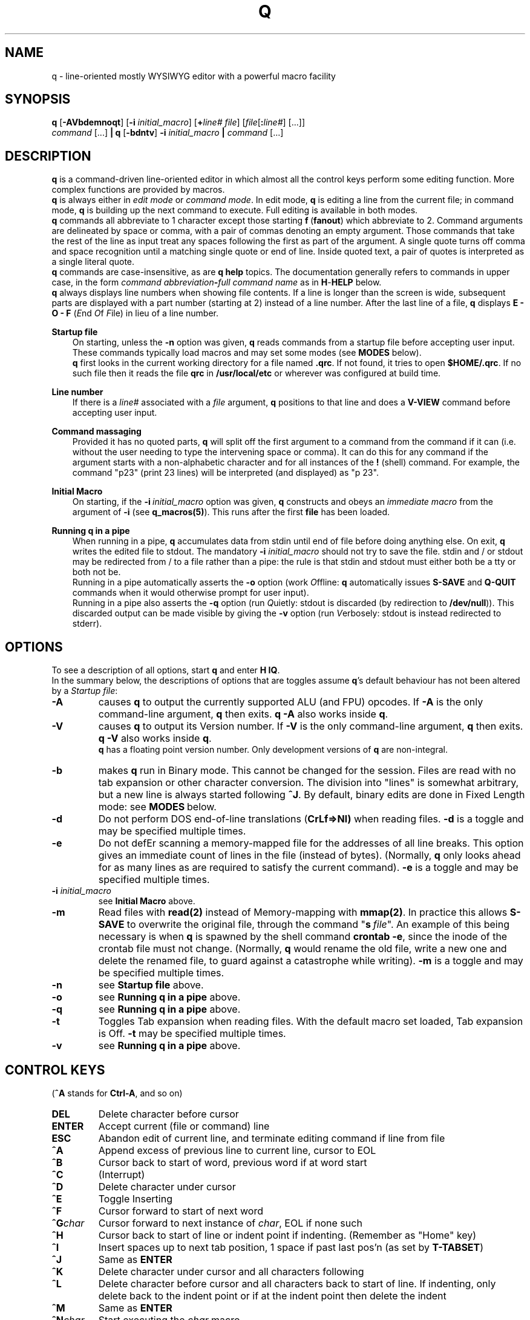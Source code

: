 .\"
.\" q manual page.
.\" Copyright (c) 2018 Duncan Roe
.\"
.\" Original author: Duncan Roe
.\"
.\" This program is free software; you can redistribute it and/or modify
.\" it under the terms of the GNU General Public License as published by
.\" the Free Software Foundation; either version 2, or (at your option)
.\" any later version.
.\"
.\" This program is distributed in the hope that it will be useful,
.\" but WITHOUT ANY WARRANTY; without even the implied warranty of
.\" MERCHANTABILITY or FITNESS FOR A PARTICULAR PURPOSE.  See the
.\" GNU General Public License for more details.
.\"
.\" You should have received a copy of the GNU General Public License
.\" along with this program; see the file COPYING.  If not, write to
.\" the Free Software Foundation, 59 Temple Place - Suite 330,
.\" Boston, MA 02111-1307, USA.
.\"
.TH Q 1 "Dec 6 2018" "q-54" "Linux Programmer's Manual"
.SH NAME
q \- line-oriented mostly WYSIWYG editor with a powerful macro facility
.SH SYNOPSIS
\f3q\f1 [\f3-AVbdemnoqt\f1] [\f3-i\f2 initial_macro\f1] [\f3+\f2line# file\f1]
[\f2file\f1[\f3:\f2line#\f1] [...]]
.br
\f2command\f1 [...] \f3| q \f1[\f3-bdntv\f1]\f3 -i\f2 initial_macro \f3|\f2
command\f1 [...]
.SH DESCRIPTION
\f3q\f1 is a command-driven line-oriented editor in which almost all the control
keys perform some editing function.
More complex functions are provided by macros.
.br
\f3q\f1 is always either in \f2edit mode\f1 or \f2 command mode\f1. In edit
mode, \f3q\f1 is editing a line from the current file;
in command mode, \f3q\f1 is building up the next command to execute.
Full editing is available in both modes.
.br
\f3q\f1 commands all abbreviate to 1 character except those starting
\f3f\f1\ \&(\fBfanout\fR)
which abbreviate to 2.
Command arguments are delineated by space or comma, with a pair of commas
denoting an empty argument.
Those commands that take the rest of the line as input treat any spaces
following the first as part of the argument.
A single quote turns off comma and space recognition until a matching single
quote or end of line.
Inside quoted text, a pair of quotes is interpreted as a single literal quote.
.br
\f3q\f1 commands are case-insensitive, as are \f3q\f1 \f3help\f1 topics.
The documentation generally refers to commands in upper case,
in the form \f2command abbreviation\f3-\f2full command name\f1
as in \f3H\f1-\f3HELP\f1 below.
.br
\fBq\fR always displays line numbers when showing file contents.
If a line is longer than the screen is wide, subsequent parts are displayed with
a part number (starting at 2) instead of a line number.
After the last line of a file,
\fBq\fR displays \fBE - O - F\fR (\fIE\fRnd \fIO\fRf \fIF\fRile)
in lieu of a line number.
.PP
\f3Startup file\f1
.RS 3
On starting, unless the \fB-n\fR option was given,
\fBq\fR reads commands from a startup file before accepting user
input.
These commands typically load macros and may set some modes
(see \fBMODES\fR below).
.br
\f3q\f1 first looks in the current working directory for a file named
\f3.qrc\f1.
If not found, it tries to open \f3$HOME/.qrc\f1.
If no such file then it reads the file \f3qrc\f1 in 
\f3/usr/local/etc\f1 or wherever was configured at build time.
.RE
.PP
\f3Line number\f1
.RS 3
If there is a \f2line#\f1 associated with a \fIfile\fR argument,
\f3q\f1 positions to that line and does a \f3V-VIEW\f1 command
before accepting user input.
.RE
.PP
\f3Command massaging\f1
.RS 3
Provided it has no quoted parts, \f3q\f1 will split off the first argument to a
command from the command if it can
(i.e. without the user needing to type the intervening space or comma).
It can do this for any command if the argument starts with a non-alphabetic
character and for all instances of the \f3!\f1 (shell) command.
For example, the command "p23" (print 23 lines) will be interpreted
(and displayed) as "p 23".
.RE
.PP
\fBInitial Macro\fR
.RS 3
On starting, if the \fB-i\fR\ \&\fIinitial_macro\fR option was given,
\fBq\fR constructs and obeys an \fIimmediate\ \&macro\fR
from the argument of \fB-i\fR (see \fBq_macros(5)\fR).
This runs after the first \fBfile\fR has been loaded.
.RE
.PP
\f3Running q in a pipe\f1
.RS 3
When running in a pipe, \f3q\f1 accumulates data from stdin until end of file
before doing anything else.
On exit, \f3q\f1 writes the edited file to stdout.
The mandatory \f3-i\f1 \fIinitial_macro\fR should not try to save the file.
stdin and / or stdout may be redirected from / to a file rather than a pipe:
the rule is that stdin and stdout must either both be a tty or both not be.
.br
Running in a pipe automatically asserts the \fB-o\fR option (work \fIO\fRffline:
\fBq\fR automatically issues \fBS-SAVE\fR and \fBQ-QUIT\fR commands
when it would otherwise prompt for user input).
.br
Running in a pipe also asserts the \fB-q\fR option (run \fIQ\fRuietly: stdout is
discarded (by redirection to \fB/dev/null\fR)).
This discarded output can be made visible by giving the \fB-v\fR option
(run \fIV\fRerbosely: stdout is instead redirected to stderr).
.RE
.SH OPTIONS
To see a description of all options, start \f3q\f1 and enter \f3H\ \&IQ\f1.
.br
In the summary below,
the descriptions of options that are toggles assume \fBq\fR's default behaviour
has not been altered by a \fIStartup file\fR:
.TP
.BI \-A
causes \fBq\fR to output the currently supported ALU (and FPU) opcodes.
If \fB-A\fR is the only command-line argument, \fBq\fR then exits.
\fBq\ \&-A\fR also works inside \fBq\fR.
.TP
.BI \-V
causes \fBq\fR to output its Version number.
If \fB-V\fR is the only command-line argument, \fBq\fR then exits.
\fBq\ \&-V\fR also works inside \fBq\fR.
.br
\fBq\fR has a floating point version number.
Only development versions of \fBq\fR are non-integral.
.TP
.BI \-b
makes \fBq\fR run in Binary mode.
This cannot be changed for the session.
Files are read with no tab expansion or other character conversion.
The division into "lines" is somewhat arbitrary,
but a new line is always started following \fB^J\fR.
By default, binary edits are done in Fixed Length mode:
see \fBMODES\fR\ below.
.TP
.BI \-d
Do not perform DOS end-of-line translations (\fBCrLf=>Nl)\fR when reading files.
\fB-d\fR is a toggle and may be specified multiple times.
.TP
.BI \-e
Do not defEr scanning a memory-mapped file for the addresses of all line breaks.
This option gives an immediate count of lines in the file (instead of bytes).
(Normally, \fBq\fR only looks ahead for as many lines as are required to satisfy
the current command).
\fB-e\fR is a toggle and may be specified multiple times.
.TP
.BI \-i " initial_macro"
see \fBInitial Macro\fR above.
.TP
.BI \-m
Read files with \fBread(2)\fR instead of Memory-mapping with \fBmmap(2)\fR.
In practice this allows \fBS-SAVE\fR to overwrite the original file,
through the command "\fBs\fR\ \&\fIfile\fR".
An example of this being necessary is when \fBq\fR is spawned by the shell
command \fBcrontab\ \&-e\fR,
since the inode of the crontab file must not change.
(Normally, \fBq\fR would rename the old file,
write a new one and delete the renamed file,
to guard against a catastrophe while writing).
\fB-m\fR is a toggle and may be specified multiple times.
.TP
.BI \-n
see \fBStartup file\fR above.
.TP
.BI \-o
see \fBRunning q in a pipe\fR above.
.TP
.BI \-q
see \fBRunning q in a pipe\fR above.
.TP
.BI \-t
Toggles Tab expansion when reading files.
With the default macro set loaded, Tab expansion is Off.
\fB-t\fR may be specified multiple times.
.TP
.BI \-v
see \fBRunning q in a pipe\fR above.
.SH CONTROL KEYS
(\fB^A\fR stands for \fBCtrl-A\fR, and so on)
.TP
.BI DEL
Delete character before cursor
.TP
.BI ENTER
Accept current (file or command) line
.TP
.BI ESC
Abandon edit of current line, and terminate editing command if line from file
.TP
.BI ^A
Append excess of previous line to current line, cursor to EOL
.TP
.BI ^B
Cursor back to start of word, previous word if at word start
.TP
.BI ^C
(Interrupt)
.TP
.BI ^D
Delete character under cursor
.TP
.BI ^E
Toggle Inserting
.TP
.BI ^F
Cursor forward to start of next word
.TP
.BI ^G char
Cursor forward to next instance of \fIchar\fR, EOL if none such
.TP
.BI ^H
Cursor back to start of line or indent point if indenting.
(Remember as "Home" key)
.TP
.BI ^I
Insert spaces up to next tab position, 1 space if past last pos'n (as set by
\fBT-TABSET\fR)
.TP
.BI ^J
Same as \fBENTER\fR
.TP
.BI ^K
Delete character under cursor and all characters following
.TP
.BI ^L
Delete character before cursor and
all characters back to start of line.
If indenting, only delete back to the indent point
or if at the indent point then delete the indent
.TP
.BI ^M
Same as \fBENTER\fR
.TP
.BI ^N char
Start executing the \fIchar\fR macro
.TP
.BI ^O
Cursor forward to character following next "\fB/* \fR" sequence,
EOL if none such.
(For modifying C comments)
.TP
.BI ^P char
\fIchar\fR is entered into the line as-is
.TP
.BI ^Q
Line from cursor onwards goes to lower-case
.TP
.BI ^R
"Recover" line to its maximum-ever length.
In a file, that is the maximum length of the current line;
but in a command that is the maximum length since \fBq\fR started
(including commands from macros)
.TP
.BI ^S
Line from cursor onwards goes to upper-case
.TP
.BI ^T
Split line: character under cursor becomes 1st character of new line
(after any indent)
.TP
.BI ^U
Delete all characters in line
.TP
.BI ^V
Re-draw line
.TP
.BI ^W char
\fBchar\fR is entered into the line with parity on (+ 0200)
.TP
.BI ^X
Cursor forward 1 character
.TP
.BI ^Y
Cursor back 1 character (but never into the indent zone)
.TP
.BI ^Z
Cursor to EOL
.TP
.BI ^^
Repeat last \fB^G\fR\fIchar\fR
.SH Q COMMANDS
In this section:
.RS 3
A \fIboolean_argument\fR is one of
\fByes\fR, \fBno\fR, \fBon\fR, \fBoff\fR, \fBtrue\fR,
\fBfalse\fR or unique abbreviations of these.
.br
A \fItoken\fR is, by default,
a sequence of alphanumeric or underscore characters.
Any other character is regarded as a \fItoken_delimiter\fR.
The \fBFT-FTOKENCHAR\fR command can remove characters from the
token delimiter table, e.g. if a programming language allows \fB'$'\fR
in variable names, the command \fBFT\ \&$\fR will accommodate this.
.RE
.TP
.BI A-APPEND
Enter edit mode, appending lines to the file
.TP
.BI B-BACKUP
Save the file, keeping a backup copy named \fIfile\fR.bu
.TP
.BI C-COPY
Copy lines in the file (to somewhere else in the file)
.TP
.BI D-DELETE
Delete lines in file
.TP
.BI E-ENTER
Insert contents of another file to the file,
to appear before the current line
.TP
.BI FB-FBRIEF
Macros will run in "brief" mode:
individual commands will not appear but
the displayed line number will update periodically,
if the macro runs for more than about 200mS
.TP
.BI FC-FCASEINDEPEND
String matches will be case independent.
\fBFC\fR may be given a \fIboolean_argument\fR. Otherwise it is a toggle
.TP
.BI FD-FDEVNULL
Suppresses output by redirecting standard output to /dev/null.
Accepts a \fIboolean_argument\fR. Default is \fBfalse\fR.
Only allowed inside \fBU-USE\fR files (q.v.)
.TP
.BI FF-FFNOWRAP
Suppress display of subsequent parts of long lines.
See \fBDESCRIPTION above\fR
.TP
.BI FI-FIMMEDIATE_MACRO
Define a macro for immediate execution
.TP
.BI FL-FLOCATE
Locate a string as a \fItoken\fR. See \fBL-LOCATE\fR below
.TP
.BI FM-FMODE
Sets, displays or resets \fBq\fR's mode switches. See \fBMODES\fR below
.TP
.BI FN-FNONE
Macros will run in "none" mode: nothing is output until the macro finishes.
.TP
.BI FO-FORGET
Forget the last D-DELETE command. Implied by any subsequent change to the file
.TP
.BI FQ-FQUIT
With an argument: same as \fBQ-QUIT\fR.
.br
Otherwsie: stop editing the current file and exit
(ignore extra \fIfile\fR arguments).
Also exit \fBq\fR if in a macro.
.TP
.BI FT-FTOKENCHAR
Remove a character from the token delimiter table,
as discussed at the start of this section
.TP
.BI FV-FVERBOSE
Macros will run in "verbose" mode:
display is as if characters had been typed at the keyboard
.TP
.BI FX-FXCHANGE
Exchange the functions of a pair of control keys.
Only affects keyboard input (not macros or \fBU-Use\fR files)
.TP
.BI FY-FYCHANGEALL
Like \fBY-YCHANGEALL\fR except the string to be replaced is searched for as a
\fItoken\fR
.TP
.BI G-GOTO
Change the file position to the specified line number
.TP
.BI H-HELP
Give help on the given subject (or on \fBq\fR if none).
Can be used to display other files in the help directory
(e.g. system macro files (*.qm) and macro catalogues (*.cat))
.TP
.BI I-INSERT
Enter edit mode, inserting lines at the given line number
.TP
.BI J-JOIN
Join together lines from the given line number,
and enter edit mode on the joined line
.TP
.BI L-LOCATE
Locate first occurrence of given string
.TP
.BI M-MODIFY
Enter edit mode starting at the given line number
.TP
.BI N-NEWMACRO
Define a (new) macro. See q_macros(5)
.TP
.BI O-ONOFFINDENT
Enter or leave indent mode dependent on the supplied \fIboolean_argument\fR.
Acts as a toggle if no argument
.TP
.BI P-PRINT
Print lines of the file starting from the current file position, which moves
forward by the number of lines printed
.TP
.BI Q-QUIT
Stop editing the current file (except \fBq -A\fR and \fBq -V\fR which act as
per \fBOPTIONS\fR above).
With no arguments, start editing the next \fIfile\fR, exit if none.
Accepts another file as an argument,
or \fB$\fR\fIn\fR, where \fIn\fR is an index into the \fIfile\fR arguments on
the shell command line.
.br
With no arguments and inside a macro,
return from that macro unless mode \fB+q\fR is asserted (\fBq\fR exits)
.TP
.BI R-REPOSITION
Move lines in the file to somewhere else in the file
.TP
.BI S-SAVE
Save the file.
During the save process,
a temporary backup (called \fIfile\fR.tm) is kept in case of a catastrophe
.TP
.BI T-TABSET
Set tab positions for use by \fB^I\fR
.TP
.BI U-USEFILE
Take commands from the given file
.TP
.BI V-VIEW
Print lines each side of the current line number,
up to 1 screenful or the number (each side) given by a second argument
.TP
.BI W-WRITEFILE
Write lines from the file to another file
.TP
.BI X-XISTICS
Enters a command sub-processor with editing control keys disabled.
The only still-useful commands are \fBT\fR (to set assumed tab width in files)
and \fBX\fR (to exit back to the normal \fBq\fR command line)
.TP
.BI Y-YCHANGEALL
Change every occurrence of one given string to another.
Extra arguments can limit the range where this happens
.TP
.BI Z-ZENDUSE
Return from a \fBU-USE\fR file. Implied by hitting EOF
.SH MODES
\fBq\fR runs with various "switches" or "modes". For example,
the \fBtr\fR mode governs whether or not to expand tabs to spaces on reading.
For a full list, start \fBq\fR and enter \fBH FM\fR.
.SH ENVIRONMENT VARIABLES
.br
\f2Q_ETC_DIR\f1
.RS 3
Directory containing the system \f3qrc\f1 file.
Default: as set at build time, otherwise \f3/usr/local/etc\f1.
.RE
.PP
\f2Q_HELP_CMD\f1 or \f2PAGER\f1
.RS 3
The pager used by \f3H\f1-\f3HELP\f1 to display help files.
Default: as set at build time, otherwise \f3less\f1.
.RE
.PP
\f2Q_HELP_DIR\f1
.RS 3
Directory containing help files and macros.
Default: as set at build time, otherwise \f3/usr/local/share/q\f1.
.RE
.PP
\f2Q_MACRO_DIR\f1
.RS 3
Separate directory for system macros.
Default: directory containing help files.
.RE
.PP
\f2SHELL\f1
.RS 3
Shell used to implement the \f3!\f1 (shell) command.
Default: as set at build time, otherwise \f3/bin/sh\f1.
.RE
.PP
.SH SEE ALSO
q_macros(5), q_opcodes(5)
.br
Much of \fBq\fR's documentation is in the form of help files,
accessed from within \fBq\fR
by the \f3H\f1-\f3HELP\f1 command.
.br
There are sample startup files, README files &c. in the Documentation directory.
.SH REPORTING BUGS
If you find a bug, please raise an issue at
.nf
https://github.com/duncan-roe/q/issues.
.fi
.SH AUTHOR
Written by Duncan Roe
